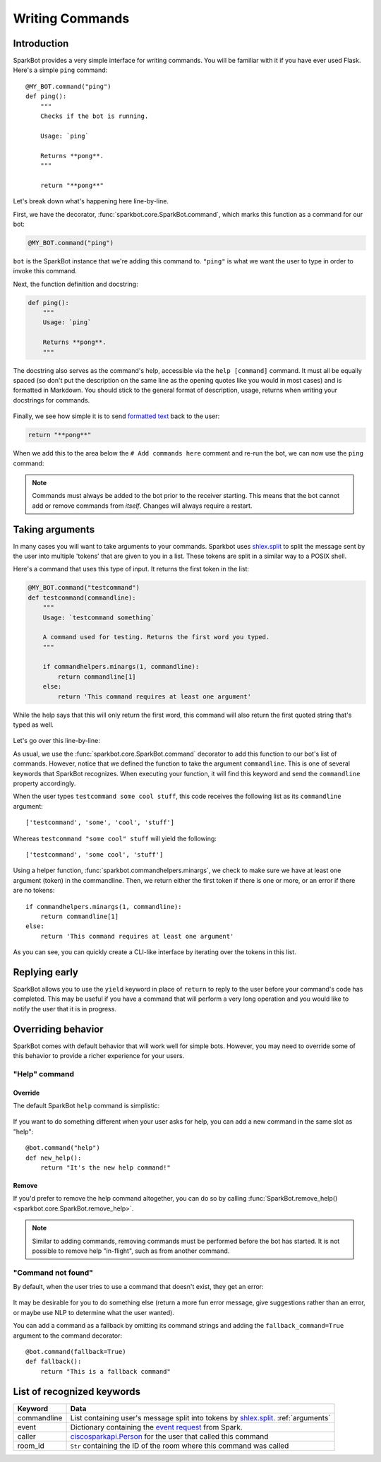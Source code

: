 Writing Commands
================

Introduction
------------

SparkBot provides a very simple interface for writing commands. You will be familiar with it if you have ever used Flask. Here's a simple ``ping`` command::

    @MY_BOT.command("ping")
    def ping():
        """
        Checks if the bot is running.

        Usage: `ping`

        Returns **pong**.
        """

        return "**pong**"

Let's break down what's happening here line-by-line.

First, we have the decorator, :func:`sparkbot.core.SparkBot.command`, which marks this function as a command for our bot:

.. code-block:: python

    @MY_BOT.command("ping")

``bot`` is the SparkBot instance that we're adding this command to. ``"ping"`` is what we want the user to type in order to invoke this command.

Next, the function definition and docstring:

.. code-block:: python

    def ping():
        """
        Usage: `ping`

        Returns **pong**.
        """

The docstring also serves as the command's help, accessible via the ``help [command]`` command. It must all be equally spaced (so don't put the description on the same line as the opening quotes like you would in most cases) and is formatted in Markdown. You should stick to the general format of description, usage, returns when writing your docstrings for commands.

.. figure:: /_static/writing-commands/SparkBot-wc-2.PNG
   :alt: Using 'help ping'
   :scale: 65%

Finally, we see how simple it is to send `formatted text`_ back to the user:

.. code-block:: python

    return "**pong**"

When we add this to the area below the ``# Add commands here`` comment and re-run the bot, we can now use the ``ping`` command:

.. figure:: /_static/writing-commands/SparkBot-wc-1.PNG
   :alt: Using the 'ping' command
   :scale: 65%

.. note::

    Commands must always be added to the bot prior to the receiver starting. This means that the bot cannot add or remove commands from *itself*. Changes will always require a restart.

.. _arguments:

Taking arguments
----------------

In many cases you will want to take arguments to your commands. Sparkbot uses `shlex.split`_ to split the message sent by the user into multiple 'tokens' that are given to you in a list. These tokens are split in a similar way to a POSIX shell.

Here's a command that uses this type of input. It returns the first token in the list:

.. code-block:: python

    @MY_BOT.command("testcommand")
    def testcommand(commandline):
        """
        Usage: `testcommand something`

        A command used for testing. Returns the first word you typed.
        """

        if commandhelpers.minargs(1, commandline):
            return commandline[1]
        else:
            return 'This command requires at least one argument'

While the help says that this will only return the first word, this command will also return the first quoted string that's typed as well.

.. figure:: /_static/writing-commands/SparkBot-wc-testcommand.PNG
   :alt: Using the 'testcommand' command from above
   :scale: 65%

Let's go over this line-by-line:

.. code-block:: python
   :emphasize-lines: 2

    @MY_BOT.command("testcommand")
    def testcommand(commandline):

As usual, we use the :func:`sparkbot.core.SparkBot.command` decorator to add this function to our bot's list of commands. However, notice that we defined the function to take the argument ``commandline``. This is one of several keywords that SparkBot recognizes. When executing your function, it will find this keyword and send the ``commandline`` property accordingly.

When the user types ``testcommand some cool stuff``, this code receives the following list as its ``commandline`` argument::

    ['testcommand', 'some', 'cool', 'stuff']

Whereas ``testcommand "some cool" stuff`` will yield the following::

    ['testcommand', 'some cool', 'stuff']

Using a helper function, :func:`sparkbot.commandhelpers.minargs`, we check to make sure we have at least one argument (token) in the commandline. Then, we return either the first token if there is one or more, or an error if there are no tokens::

    if commandhelpers.minargs(1, commandline):
        return commandline[1]
    else:
        return 'This command requires at least one argument'

As you can see, you can quickly create a CLI-like interface by iterating over the tokens in this list.

Replying early
--------------

SparkBot allows you to use the ``yield`` keyword in place of ``return`` to reply to the user before your command's code has completed. This may be useful if you have a command that will perform a very long operation and you would like to notify the user that it is in progress.

.. code-block:: python
   :emphasize-lines: 9, 13

    @MY_BOT.command("ping")
    def ping_callback():
        """
        Usage: `ping`

        Returns **pong**, but with a twist.
        """

        yield "a twist"

        # Some code which runs for a long time

        yield "**pong**"

.. figure:: /_static/writing-commands/SparkBot-wc-replyEarly.PNG
   :alt: Using the ping command with an interim response
   :scale: 65%

.. versionchanged:: 0.1.0

   ``yield`` to reply early has been added as a replacement for the ``callback`` argument previously used to get a function used for the same purpose. ``callback`` will be removed in SparkBot version 1.0.0.

Overriding behavior
-------------------

SparkBot comes with default behavior that will work well for simple bots. However, you may need to override some of this behavior to provide a richer experience for your users.

"Help" command
^^^^^^^^^^^^^^

Override
""""""""

The default SparkBot ``help`` command is simplistic:

.. figure:: /_static/writing-commands/SparkBot-wc-help-default.PNG
   :alt: Default SparkBot help command

If you want to do something different when your user asks for help, you can add a new command in the same slot as "help"::

    @bot.command("help")
    def new_help():
        return "It's the new help command!"

.. figure:: /_static/writing-commands/SparkBot-wc-help-overriden.PNG
   :alt: Overriden behavior for the help command

Remove
""""""

If you'd prefer to remove the help command altogether, you can do so by calling :func:`SparkBot.remove_help() <sparkbot.core.SparkBot.remove_help>`.

.. note::

    Similar to adding commands, removing commands must be performed before the bot has started. It is not possible to remove help "in-flight", such as from another command.

"Command not found"
^^^^^^^^^^^^^^^^^^^ 

By default, when the user tries to use a command that doesn't exist, they get an error:

.. figure:: /_static/writing-commands/SparkBot-wc-nocommand.PNG
   :alt: Default SparkBot "Command not found" error

It may be desirable for you to do something else (return a more fun error message, give suggestions rather than an error, or maybe use NLP to determine what the user wanted).

You can add a command as a fallback by omitting its command strings and adding the ``fallback_command=True`` argument to the command decorator::

    @bot.command(fallback=True)
    def fallback():
        return "This is a fallback command"

.. figure:: /_static/writing-commands/SparkBot-wc-override-nocommand.PNG
   :alt: Overridden "Command not found" behavior

List of recognized keywords
---------------------------

==============  ====
Keyword         Data
==============  ====
commandline     List containing user's message split into tokens by `shlex.split`_. :ref:`arguments`
event           Dictionary containing the `event request`_ from Spark.
caller          `ciscosparkapi.Person`_ for the user that called this command
room_id         ``Str`` containing the ID of the room where this command was called
==============  ====

.. _formatted text: https://developer.ciscospark.com/formatting-messages.html
.. _shlex.split: https://docs.python.org/3.5/library/shlex.html#shlex.split
.. _event request: https://developer.ciscospark.com/webhooks-explained.html#handling-requests-from-spark
.. _ciscosparkapi.Person: http://ciscosparkapi.readthedocs.io/en/latest/user/api.html#person
